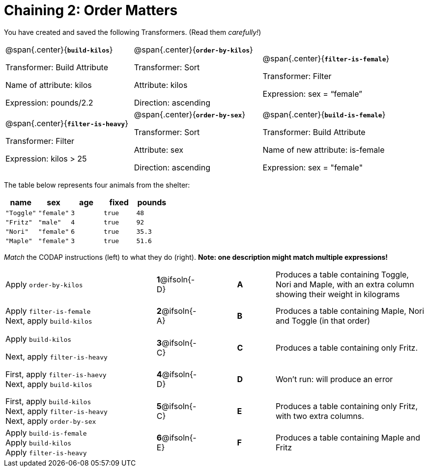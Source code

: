 = Chaining 2: Order Matters

++++
<style>
.matching tr { height: 0.65in; }
</style>
++++

You have created and saved the following Transformers. (Read them _carefully!_)

[cols="5,5,5"]
|===
|@span{.center}{*`build-kilos`*}

Transformer: Build Attribute

Name of attribute: kilos

Expression: pounds/2.2

|@span{.center}{*`order-by-kilos`*}

Transformer: Sort

Attribute: kilos

Direction: ascending

|@span{.center}{*`filter-is-female`*}

Transformer: Filter

Expression: sex = “female”

|@span{.center}{*`filter-is-heavy`*}

Transformer: Filter

Expression: kilos > 25

|@span{.center}{*`order-by-sex`*}

Transformer: Sort

Attribute: sex

Direction: ascending

|@span{.center}{*`build-is-female`*}

Transformer: Build Attribute

Name of new attribute: is-female

Expression: sex = "female"

|===

The table below represents four animals from the shelter:

[cols='5',options="header"]
|===
| name        | sex       | age   | fixed   | pounds
| `"Toggle"`  | `"female"`| `3`   | `true`  | `48`
| `"Fritz"`   | `"male"`  | `4`   | `true`  | `92`
| `"Nori"`    | `"female"`| `6`   | `true`  | `35.3`
| `"Maple"`   | `"female"`| `3`   | `true`  | `51.6`

|===

_Match_ the CODAP instructions (left) to what they do (right). *Note: one description might match multiple expressions!*

[.matching, cols=".^4a, ^.^1a, 1, ^.^1a, .^4a",stripes="none",grid="none",frame="none"]
|===

| Apply `order-by-kilos`
|*1*@ifsoln{-D} ||*A*
| Produces a table containing Toggle, Nori and Maple, with an extra column showing their weight in kilograms

| Apply `filter-is-female` +
Next, apply `build-kilos`
|*2*@ifsoln{-A} ||*B*
| Produces a table containing Maple, Nori and Toggle (in that order)

| Apply `build-kilos`

Next, apply `filter-is-heavy`
|*3*@ifsoln{-C} ||*C*
| Produces a table containing only Fritz.


| First, apply `filter-is-haevy` +
Next, apply `build-kilos`
|*4*@ifsoln{-D}||*D*
| Won’t run: will produce an error


| First, apply `build-kilos` +
Next, apply `filter-is-heavy` +
Next, apply `order-by-sex`
|*5*@ifsoln{-C} ||*E*
| Produces a table containing only Fritz, with two extra columns.

| Apply `build-is-female` +
Apply `build-kilos` +
Apply `filter-is-heavy`
|*6*@ifsoln{-E} ||*F*
| Produces a table containing Maple and Fritz


|===
